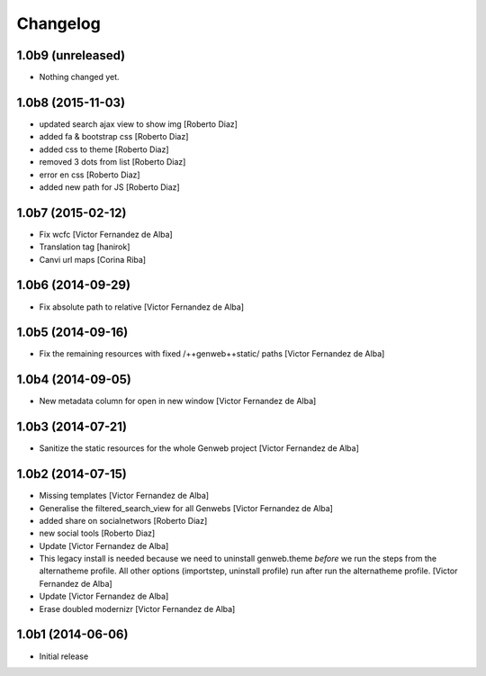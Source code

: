 Changelog
=========

1.0b9 (unreleased)
------------------

- Nothing changed yet.


1.0b8 (2015-11-03)
------------------

* updated search ajax view to show img [Roberto Diaz]
* added fa & bootstrap css [Roberto Diaz]
* added css to theme [Roberto Diaz]
* removed 3 dots from list [Roberto Diaz]
* error en css [Roberto Diaz]
* added new path for JS [Roberto Diaz]

1.0b7 (2015-02-12)
------------------

* Fix wcfc [Victor Fernandez de Alba]
* Translation tag [hanirok]
* Canvi url maps [Corina Riba]

1.0b6 (2014-09-29)
------------------

* Fix absolute path to relative [Victor Fernandez de Alba]

1.0b5 (2014-09-16)
------------------

* Fix the remaining resources with fixed /++genweb++static/ paths [Victor Fernandez de Alba]

1.0b4 (2014-09-05)
------------------

* New metadata column for open in new window [Victor Fernandez de Alba]

1.0b3 (2014-07-21)
------------------

* Sanitize the static resources for the whole Genweb project [Victor Fernandez de Alba]

1.0b2 (2014-07-15)
------------------

* Missing templates [Victor Fernandez de Alba]
* Generalise the filtered_search_view for all Genwebs [Victor Fernandez de Alba]
* added share on  socialnetwors [Roberto Diaz]
* new social tools [Roberto Diaz]
* Update [Victor Fernandez de Alba]
* This legacy install is needed because we need to uninstall genweb.theme
  *before* we run the steps from the alternatheme profile. All other
  options (importstep, uninstall profile) run after run the alternatheme
  profile. [Victor Fernandez de Alba]
* Update [Victor Fernandez de Alba]
* Erase doubled modernizr [Victor Fernandez de Alba]

1.0b1 (2014-06-06)
------------------

- Initial release
